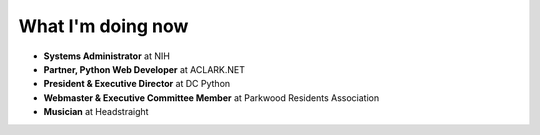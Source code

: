 What I'm doing now
==================

- **Systems Administrator** at NIH
- **Partner, Python Web Developer** at ACLARK.NET
- **President & Executive Director** at DC Python
- **Webmaster & Executive Committee Member** at Parkwood Residents Association
- **Musician** at Headstraight
